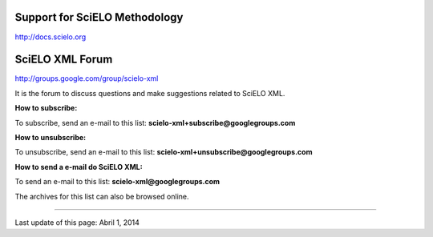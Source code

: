 
Support for SciELO Methodology
------------------------------

`http://docs.scielo.org <http://docs.scielo.org/en/latest/#support>`_


SciELO XML Forum
----------------

`http://groups.google.com/group/scielo-xml <http://groups.google.com/group/scielo-xml>`_

It is the forum to discuss questions and make suggestions related to SciELO XML.

**How to subscribe:**

To subscribe, send an e-mail to this list: **scielo-xml+subscribe@googlegroups.com**

**How to unsubscribe:**

To unsubscribe, send an e-mail to this list: **scielo-xml+unsubscribe@googlegroups.com**

**How to send a e-mail do SciELO XML:**

To send an e-mail to this list: **scielo-xml@googlegroups.com**

The archives for this list can also be browsed online.




----------------

Last update of this page: Abril 1, 2014
